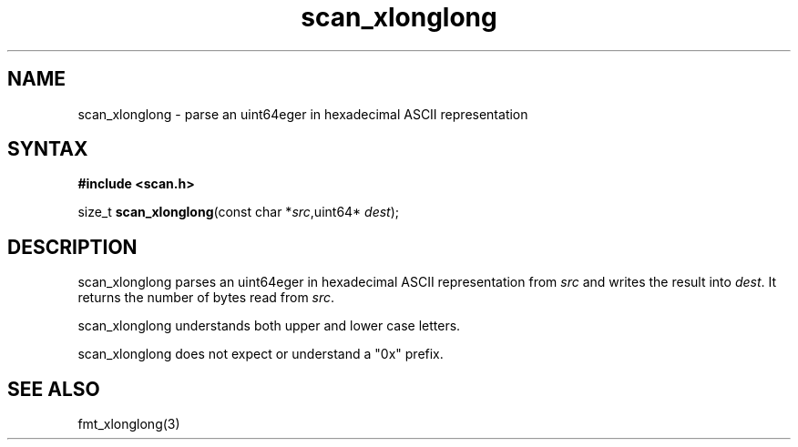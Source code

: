 .TH scan_xlonglong 3
.SH NAME
scan_xlonglong \- parse an uint64eger in hexadecimal ASCII representation
.SH SYNTAX
.B #include <scan.h>

size_t \fBscan_xlonglong\fP(const char *\fIsrc\fR,uint64* \fIdest\fR);
.SH DESCRIPTION
scan_xlonglong parses an uint64eger in hexadecimal ASCII
representation from \fIsrc\fR and writes the result into \fIdest\fR. It
returns the number of bytes read from \fIsrc\fR.

scan_xlonglong understands both upper and lower case letters.

scan_xlonglong does not expect or understand a "0x" prefix.
.SH "SEE ALSO"
fmt_xlonglong(3)
